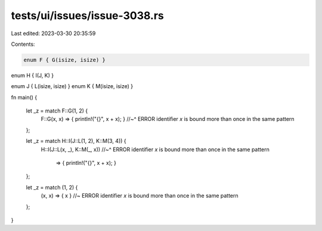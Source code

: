 tests/ui/issues/issue-3038.rs
=============================

Last edited: 2023-03-30 20:35:59

Contents:

.. code-block:: rs

    enum F { G(isize, isize) }

enum H { I(J, K) }

enum J { L(isize, isize) }
enum K { M(isize, isize) }

fn main()
{

    let _z = match F::G(1, 2) {
      F::G(x, x) => { println!("{}", x + x); }
      //~^ ERROR identifier `x` is bound more than once in the same pattern
    };

    let _z = match H::I(J::L(1, 2), K::M(3, 4)) {
      H::I(J::L(x, _), K::M(_, x))
      //~^ ERROR identifier `x` is bound more than once in the same pattern
        => { println!("{}", x + x); }
    };

    let _z = match (1, 2) {
        (x, x) => { x } //~ ERROR identifier `x` is bound more than once in the same pattern
    };

}


